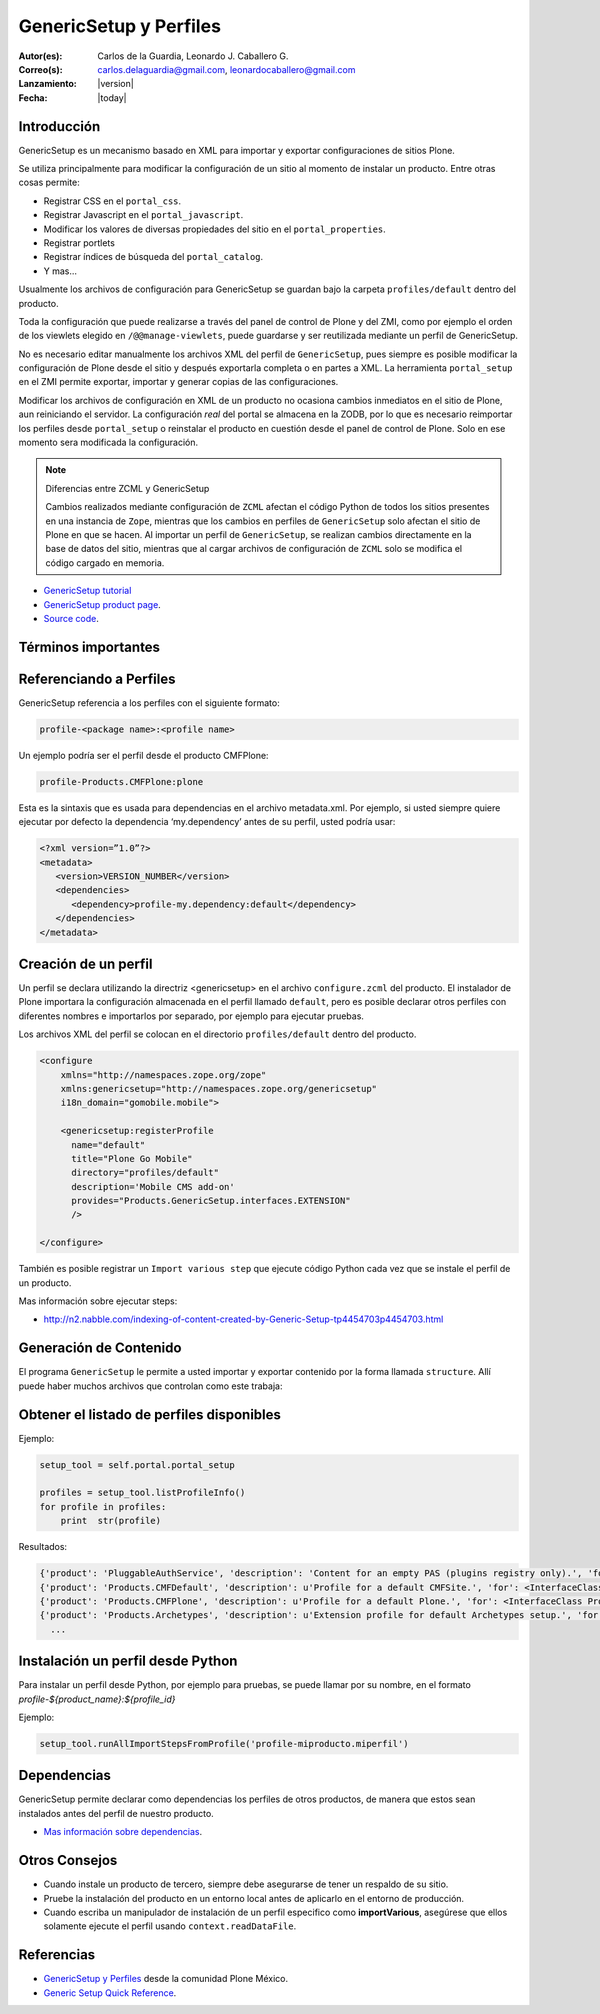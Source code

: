 .. -*- coding: utf-8 -*-

.. _perfiles_genericsetup:

=======================
GenericSetup y Perfiles
=======================

:Autor(es): Carlos de la Guardia, Leonardo J. Caballero G.
:Correo(s): carlos.delaguardia@gmail.com, leonardocaballero@gmail.com
:Lanzamiento: |version|
:Fecha: |today|

Introducción
============

GenericSetup es un mecanismo basado en XML para importar y exportar
configuraciones de sitios Plone.

Se utiliza principalmente para modificar la configuración de un sitio al
momento de instalar un producto. Entre otras cosas permite:

* Registrar CSS en el ``portal_css``.
* Registrar Javascript en el ``portal_javascript``.
* Modificar los valores de diversas propiedades del sitio en el ``portal_properties``.
* Registrar portlets
* Registrar índices de búsqueda del ``portal_catalog``.
* Y mas...

Usualmente los archivos de configuración para GenericSetup se guardan bajo la
carpeta ``profiles/default`` dentro del producto.

Toda la configuración que puede realizarse a través del panel de control de
Plone y del ZMI, como por ejemplo el orden de los viewlets elegido en
``/@@manage-viewlets``, puede guardarse y ser reutilizada mediante un perfil de
GenericSetup.

No es necesario editar manualmente los archivos XML del perfil de
``GenericSetup``, pues siempre es posible modificar la configuración de Plone
desde el sitio y después exportarla completa o en partes a XML. La herramienta
``portal_setup`` en el ZMI permite exportar, importar y generar copias de las
configuraciones.

Modificar los archivos de configuración en XML de un producto no ocasiona
cambios inmediatos en el sitio de Plone, aun reiniciando el servidor. La
configuración `real` del portal se almacena en la ZODB, por lo que es
necesario reimportar los perfiles desde ``portal_setup`` o reinstalar el
producto en cuestión desde el panel de control de Plone. Solo en ese momento
sera modificada la configuración.

.. note::

    Diferencias entre ZCML y GenericSetup

    Cambios realizados mediante configuración de ``ZCML`` afectan el código
    Python de todos los sitios presentes en una instancia de ``Zope``, mientras
    que los cambios en perfiles de ``GenericSetup`` solo afectan el sitio de
    Plone en que se hacen. Al importar un perfil de ``GenericSetup``, se
    realizan cambios directamente en la base de datos del sitio, mientras que
    al cargar archivos de configuración de ``ZCML`` solo se modifica el código
    cargado en memoria.

* `GenericSetup tutorial <http://plone.org/documentation/tutorial/genericsetup>`_

* `GenericSetup product page <http://pypi.python.org/pypi/Products.GenericSetup/1.4.5>`_.

* `Source code <http://svn.zope.org/Products.GenericSetup/trunk/Products/GenericSetup/README.txt?rev=87436&view=auto>`_.


Términos importantes
====================

.. glossary::

  perfil base.
    El perfil base es el perfil que todos los otros perfiles extenderá. 
    Para usuarios de Plone este es el perfil ``plone`` desde el producto ``CMFPlone``.

  perfil de extensión
    Un perfil extensión es un conjunto de información de configuración que extiende 
    el perfil base. Las mayoría de los productos define al menos un perfil de extensión
    para definir sus producto.

  perfil de versión
    El perfil de versión puede definirse en el archivo ``metadata.xml``. Este le dice al
    programa ``GenericSetup`` cual es la versión actual del perfil.

  pasos de importar
    Del Ingles ``import steps``, son los pasos de importar que le dice al programa GenericSetup como leer la configuración exportada para un perfil dado y aplicarlo en su sitio.

  pasos de exportar
    Del Ingles ``export steps``, son los pasos de exportar que le dice al programa ``GenericSetup`` como exportar la actual configuración de su sitio.

  manipulador de instalación
    Del Ingles ``setup handler``, un manipulador de instalación es un termino dado a un paso de importar que ejecuta algún código de personalización Python. Este es otra forma de crear un paso de importar.

  pasos de actualizar
    Del Ingles ``upgrade step``, un paso de actualizar da a usted la habilidad para actualizar el código desde una versión del perfil a otro. Esto es muy útil This is useful for one time changes that need to be made between versions.

  snapshot
    Un ``snapshot`` puede tomar la configuración actual en el ``portal_setup``.
    Este puede después ser usada para comparar a otro ``snapshot`` o perfil. Esto puede ser útil cuando usted hace cambios a su sitio y quiere saber como afecta a su perfil.

Referenciando a Perfiles
========================

GenericSetup referencia a los perfiles con el siguiente formato:

.. code-block:: text

  profile-<package name>:<profile name>

Un ejemplo podría ser el perfil desde el producto CMFPlone:

.. code-block:: text

  profile-Products.CMFPlone:plone

Esta es la sintaxis que es usada para dependencias en el archivo  metadata.xml. Por ejemplo, si usted siempre quiere ejecutar por defecto la dependencia ‘my.dependency’ antes de su perfil, usted podría usar:

.. code-block:: text

  <?xml version=”1.0”?>
  <metadata>
     <version>VERSION_NUMBER</version>
     <dependencies>
        <dependency>profile-my.dependency:default</dependency>
     </dependencies>
  </metadata>

Creación de un perfil
=====================

Un perfil se declara utilizando la directriz <genericsetup> en el archivo
``configure.zcml`` del producto. El instalador de Plone importara la
configuración almacenada en el perfil llamado ``default``, pero es posible
declarar otros perfiles con diferentes nombres e importarlos por separado, por
ejemplo para ejecutar pruebas.

Los archivos XML del perfil se colocan en el directorio ``profiles/default``
dentro del producto.

.. code-block:: xml

	<configure
	    xmlns="http://namespaces.zope.org/zope"
	    xmlns:genericsetup="http://namespaces.zope.org/genericsetup"
	    i18n_domain="gomobile.mobile">

	    <genericsetup:registerProfile
	      name="default"
	      title="Plone Go Mobile"
	      directory="profiles/default"
	      description='Mobile CMS add-on'
	      provides="Products.GenericSetup.interfaces.EXTENSION"
	      />

	</configure>

También es posible registrar un ``Import various step`` que ejecute código
Python cada vez que se instale el perfil de un producto.

Mas información sobre ejecutar steps:

* http://n2.nabble.com/indexing-of-content-created-by-Generic-Setup-tp4454703p4454703.html


Generación de Contenido
=======================
El programa ``GenericSetup`` le permite a usted importar y exportar contenido por la forma llamada ``structure``. Allí puede haber muchos archivos que controlan como este trabaja:

.. glossary::

  .objects
    El archivo ``.objects`` contiene una lista de objeto IDs 
    y su ``portal_types`` que la estructura necesita crear 
    los objetos. Los IDs también listan dentro de la estructura de 
    carpeta con más información acerca de cual crear. Por defecto 
    todos los elementos listados serán removido y se agregaran 
    de nuevo.

    Ejemplo de un archivo ``.objects`` que toma desde el perfil ``Products.CMFPlone:plone``:

      .. code-block:: ini

        Members,Large Plone Folder
        front-page,Document

  .preserve
    El archivo ``.preserve`` es una lista de IDs que, si están 
    presente, no debería ser removido. Este podría ser usado 
    si usted conoce el perfil que puede ser ejecutado otra ves 
    y posiblemente remover su contenido.

    El archivo ``.preserve`` típicamente contiene información que ``GenericSetup``
    usará para cuidar dos objetos existentes:

      .. code-block:: ini

        front-page
        Members

  .delete
    El archivo ``.delete`` es una lista de IDs que puede ser 
    borrado desde el sitio.

    Al igual que el archivo ``.preserve``, el archivo ``.delete`` usan la misma sintaxis. El siguiente podría ser valido para borrar dos objetos:

      .. code-block:: ini

        front-page
        Members

  .properties
    El archivo ``.properties`` típicamente contiene información que ``GenericSetup`` utilizará para crear la carpeta en la que reside. Esto le permite la exportación a estar representados en una jerarquía como lo es en el sitio.

    Ejemplo de un archivo ``.properties`` tomada desde el perfil de ``Products.CMFPlone:plone`` para la carpeta ``Members``:

      .. code-block:: ini

        [DEFAULT]
        description = Site Users
        title = Users

Obtener el listado de perfiles disponibles
==========================================

Ejemplo:

.. code-block:: python

  setup_tool = self.portal.portal_setup

  profiles = setup_tool.listProfileInfo()
  for profile in profiles:
      print  str(profile)

Resultados:

.. code-block:: python

  {'product': 'PluggableAuthService', 'description': 'Content for an empty PAS (plugins registry only).', 'for': <InterfaceClass Products.PluggableAuthService.interfaces.authservice.IPluggableAuthService>, 'title': 'Empty PAS Content Profile', 'version': 'PluggableAuthService-1.5.3', 'path': 'profiles/empty', 'type': 1, 'id': 'PluggableAuthService:empty'}
  {'product': 'Products.CMFDefault', 'description': u'Profile for a default CMFSite.', 'for': <InterfaceClass Products.CMFCore.interfaces._content.ISiteRoot>, 'title': u'CMFDefault Site', 'version': 'CMF-2.1.1', 'path': u'profiles/default', 'type': 1, 'id': u'Products.CMFDefault:default'}
  {'product': 'Products.CMFPlone', 'description': u'Profile for a default Plone.', 'for': <InterfaceClass Products.CMFPlone.interfaces.siteroot.IPloneSiteRoot>, 'title': u'Plone Site', 'version': u'3.1.7', 'path': u'/home/moo/sits/parts/plone/CMFPlone/profiles/default', 'type': 1, 'id': u'Products.CMFPlone:plone'}
  {'product': 'Products.Archetypes', 'description': u'Extension profile for default Archetypes setup.', 'for': None, 'title': u'Archetypes', 'version': u'1.5.7', 'path': u'/home/moo/sits/parts/plone/Archetypes/profiles/default', 'type': 2, 'id': u'Products.Archetypes:Archetypes'}
    ...

Instalación un perfil desde Python
==================================

Para instalar un perfil desde Python, por ejemplo para pruebas, se puede
llamar por su nombre, en el formato *profile-${product_name}:${profile_id}*

Ejemplo:

.. code-block:: python

  setup_tool.runAllImportStepsFromProfile('profile-miproducto.miperfil')

Dependencias
============

GenericSetup permite declarar como dependencias los perfiles de otros
productos, de manera que estos sean instalados antes del perfil de nuestro
producto.

* `Mas información sobre dependencias <http://plone.org/products/plone/roadmap/195/>`_.

Otros Consejos
==============

* Cuando instale un producto de tercero, siempre debe asegurarse de tener un respaldo de su sitio.

* Pruebe la instalación del producto en un entorno local antes de aplicarlo en el entorno de producción.

* Cuando escriba un manipulador de instalación de un perfil especifico como **importVarious**, asegúrese que ellos solamente ejecute el perfil usando ``context.readDataFile``.


Referencias
===========

- `GenericSetup y Perfiles`_ desde la comunidad Plone México.
- `Generic Setup Quick Reference`_.

.. _GenericSetup y Perfiles: http://www.plone.mx/docs/gs.html
.. _Generic Setup Quick Reference: http://www.sixfeetup.com/company/technologies/plone-content-management/swag/swag-images-files/generic_setup.pdf
